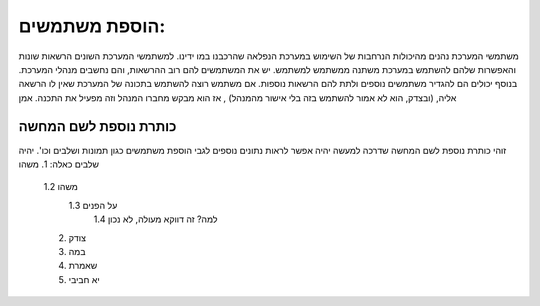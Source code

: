 ﻿הוספת משתמשים:
*************

משתמשי המערכת נהנים מהיכולות הנרחבות של השימוש במערכת הנפלאה שהרכבנו במו ידינו.
למשתמשי המערכת השונים הרשאות שונות והאפשרות שלהם להשתמש במערכת משתנה ממשתמש למשתמש.
יש את המשתמשים להם רוב ההרשאות, והם נחשבים מנהלי המערכת. בנוסף יכולים הם להגדיר משתמשים נוספים ולתת להם הרשאות נוספות.
אם משתמש רוצה להשתמש בתכונה של המערכת שאין לו הרשאה אליה, (ובצדק, הוא לא אמור להשתמש בזה בלי אישור מהמנהל) , אז הוא מבקש מחברו המנהל וזה מפעיל את התכנה. 
אמן

כותרת נוספת לשם המחשה
====================

זוהי כותרת נוספת לשם המחשה שדרכה למעשה  יהיה אפשר לראות נתונים נוספים לגבי הוספת משתמשים כגון תמונות ושלבים וכו'.
יהיה שלבים כאלה: 1. משהו
           1.2 משהו
            1.3 על הפנים
             1.4 למה? זה דווקא מעולה, לא נכון
           2. צודק
           3. במה 
           4. שאמרת
           5. יא חביבי

